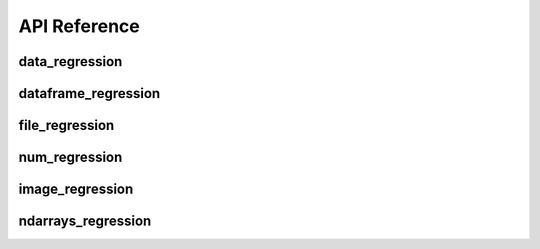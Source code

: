 API Reference
=============


data_regression
---------------

.. automethod:: pytest_regressions.data_regression.DataRegressionFixture.check


dataframe_regression
--------------------

.. automethod:: pytest_regressions.dataframe_regression.DataFrameRegressionFixture.check


file_regression
---------------

.. automethod:: pytest_regressions.file_regression.FileRegressionFixture.check


num_regression
--------------

.. automethod:: pytest_regressions.num_regression.NumericRegressionFixture.check


image_regression
----------------

.. automethod:: pytest_regressions.image_regression.ImageRegressionFixture.check


ndarrays_regression
-------------------

.. automethod:: pytest_regressions.ndarrays_regression.NDArraysRegressionFixture.check
